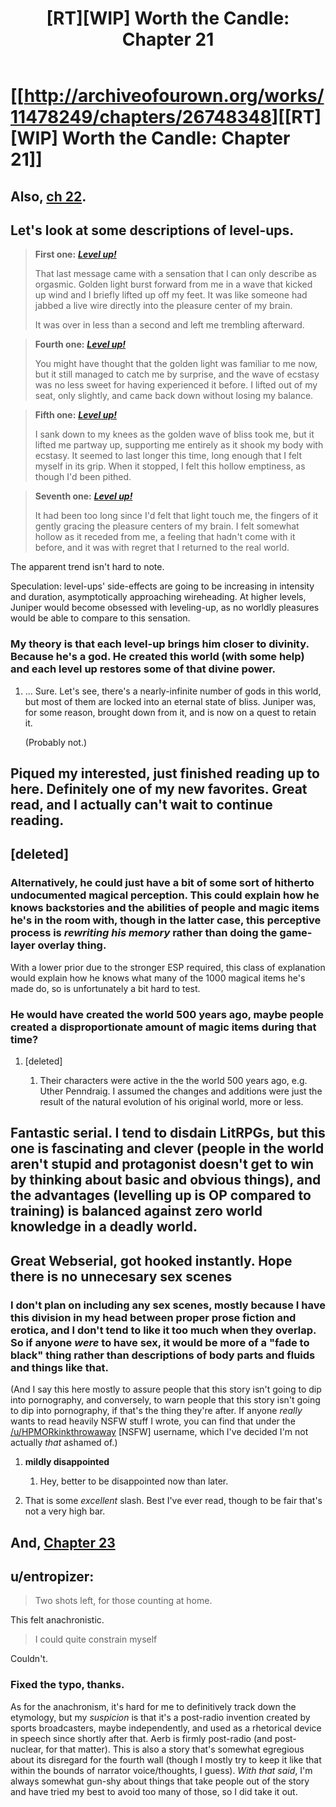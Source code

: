#+TITLE: [RT][WIP] Worth the Candle: Chapter 21

* [[http://archiveofourown.org/works/11478249/chapters/26748348][[RT][WIP] Worth the Candle: Chapter 21]]
:PROPERTIES:
:Author: xamueljones
:Score: 53
:DateUnix: 1503163699.0
:DateShort: 2017-Aug-19
:END:

** Also, [[http://archiveofourown.org/works/11478249/chapters/26754033][ch 22]].
:PROPERTIES:
:Author: cthulhuraejepsen
:Score: 26
:DateUnix: 1503178522.0
:DateShort: 2017-Aug-20
:END:


** Let's look at some descriptions of level-ups.

#+begin_quote
  *First one:* [[https://archiveofourown.org/works/11478249/chapters/25740126][*/Level up!/*]]

  That last message came with a sensation that I can only describe as orgasmic. Golden light burst forward from me in a wave that kicked up wind and I briefly lifted up off my feet. It was like someone had jabbed a live wire directly into the pleasure center of my brain.

  It was over in less than a second and left me trembling afterward.
#+end_quote

#+begin_quote
  *Fourth one:* [[https://archiveofourown.org/works/11478249/chapters/25980909][*/Level up!/*]]

  You might have thought that the golden light was familiar to me now, but it still managed to catch me by surprise, and the wave of ecstasy was no less sweet for having experienced it before. I lifted out of my seat, only slightly, and came back down without losing my balance.
#+end_quote

#+begin_quote
  *Fifth one:* [[https://archiveofourown.org/works/11478249/chapters/26163864][*/Level up!/*]]

  I sank down to my knees as the golden wave of bliss took me, but it lifted me partway up, supporting me entirely as it shook my body with ecstasy. It seemed to last longer this time, long enough that I felt myself in its grip. When it stopped, I felt this hollow emptiness, as though I'd been pithed.
#+end_quote

#+begin_quote
  *Seventh one:* [[https://archiveofourown.org/works/11478249/chapters/26748348][*/Level up!/*]]

  It had been too long since I'd felt that light touch me, the fingers of it gently gracing the pleasure centers of my brain. I felt somewhat hollow as it receded from me, a feeling that hadn't come with it before, and it was with regret that I returned to the real world.
#+end_quote

The apparent trend isn't hard to note.

Speculation: level-ups' side-effects are going to be increasing in intensity and duration, asymptotically approaching wireheading. At higher levels, Juniper would become obsessed with leveling-up, as no worldly pleasures would be able to compare to this sensation.
:PROPERTIES:
:Author: Noumero
:Score: 24
:DateUnix: 1503171093.0
:DateShort: 2017-Aug-20
:END:

*** My theory is that each level-up brings him closer to divinity. Because he's a god. He created this world (with some help) and each level up restores some of that divine power.
:PROPERTIES:
:Author: FudgeOff
:Score: 21
:DateUnix: 1503183215.0
:DateShort: 2017-Aug-20
:END:

**** ... Sure. Let's see, there's a nearly-infinite number of gods in this world, but most of them are locked into an eternal state of bliss. Juniper was, for some reason, brought down from it, and is now on a quest to retain it.

(Probably not.)
:PROPERTIES:
:Author: Noumero
:Score: 7
:DateUnix: 1503251891.0
:DateShort: 2017-Aug-20
:END:


** Piqued my interested, just finished reading up to here. Definitely one of my new favorites. Great read, and I actually can't wait to continue reading.
:PROPERTIES:
:Author: Sven10
:Score: 9
:DateUnix: 1503169397.0
:DateShort: 2017-Aug-19
:END:


** [deleted]
:PROPERTIES:
:Score: 7
:DateUnix: 1503189040.0
:DateShort: 2017-Aug-20
:END:

*** Alternatively, he could just have a bit of some sort of hitherto undocumented magical perception. This could explain how he knows backstories and the abilities of people and magic items he's in the room with, though in the latter case, this perceptive process is /rewriting his memory/ rather than doing the game-layer overlay thing.

With a lower prior due to the stronger ESP required, this class of explanation would explain how he knows what many of the 1000 magical items he's made do, so is unfortunately a bit hard to test.
:PROPERTIES:
:Author: BoilingLeadBath
:Score: 4
:DateUnix: 1503262812.0
:DateShort: 2017-Aug-21
:END:


*** He would have created the world 500 years ago, maybe people created a disproportionate amount of magic items during that time?
:PROPERTIES:
:Author: Kuratius
:Score: 1
:DateUnix: 1503516559.0
:DateShort: 2017-Aug-23
:END:

**** [deleted]
:PROPERTIES:
:Score: 1
:DateUnix: 1503520996.0
:DateShort: 2017-Aug-24
:END:

***** Their characters were active in the the world 500 years ago, e.g. Uther Penndraig. I assumed the changes and additions were just the result of the natural evolution of his original world, more or less.
:PROPERTIES:
:Author: Kuratius
:Score: 1
:DateUnix: 1503521630.0
:DateShort: 2017-Aug-24
:END:


** Fantastic serial. I tend to disdain LitRPGs, but this one is fascinating and clever (people in the world aren't stupid and protagonist doesn't get to win by thinking about basic and obvious things), and the advantages (levelling up is OP compared to training) is balanced against zero world knowledge in a deadly world.
:PROPERTIES:
:Author: troublemubble
:Score: 6
:DateUnix: 1503196692.0
:DateShort: 2017-Aug-20
:END:


** Great Webserial, got hooked instantly. Hope there is no unnecesary sex scenes
:PROPERTIES:
:Author: Kurupi69
:Score: 6
:DateUnix: 1503168874.0
:DateShort: 2017-Aug-19
:END:

*** I don't plan on including any sex scenes, mostly because I have this division in my head between proper prose fiction and erotica, and I don't tend to like it too much when they overlap. So if anyone /were/ to have sex, it would be more of a "fade to black" thing rather than descriptions of body parts and fluids and things like that.

(And I say this here mostly to assure people that this story isn't going to dip into pornography, and conversely, to warn people that this story isn't going to dip into pornography, if that's the thing they're after. If anyone /really/ wants to read heavily NSFW stuff I wrote, you can find that under the [[/u/HPMORkinkthrowaway]] [NSFW] username, which I've decided I'm not actually /that/ ashamed of.)
:PROPERTIES:
:Author: cthulhuraejepsen
:Score: 23
:DateUnix: 1503172137.0
:DateShort: 2017-Aug-20
:END:

**** *mildly disappointed*
:PROPERTIES:
:Author: eternal-potato
:Score: 8
:DateUnix: 1503177842.0
:DateShort: 2017-Aug-20
:END:

***** Hey, better to be disappointed now than later.
:PROPERTIES:
:Author: cthulhuraejepsen
:Score: 7
:DateUnix: 1503178539.0
:DateShort: 2017-Aug-20
:END:


**** That is some /excellent/ slash. Best I've ever read, though to be fair that's not a very high bar.
:PROPERTIES:
:Author: renegadeduck
:Score: 1
:DateUnix: 1506195150.0
:DateShort: 2017-Sep-23
:END:


** And, [[http://archiveofourown.org/works/11478249/chapters/26818038][Chapter 23]]
:PROPERTIES:
:Author: SeekingImmortality
:Score: 2
:DateUnix: 1503420398.0
:DateShort: 2017-Aug-22
:END:


** u/entropizer:
#+begin_quote
  Two shots left, for those counting at home.
#+end_quote

This felt anachronistic.

#+begin_quote
  I could quite constrain myself
#+end_quote

Couldn't.
:PROPERTIES:
:Author: entropizer
:Score: 1
:DateUnix: 1503274569.0
:DateShort: 2017-Aug-21
:END:

*** Fixed the typo, thanks.

As for the anachronism, it's hard for me to definitively track down the etymology, but my /suspicion/ is that it's a post-radio invention created by sports broadcasters, maybe independently, and used as a rhetorical device in speech since shortly after that. Aerb is firmly post-radio (and post-nuclear, for that matter). This is also a story that's somewhat egregious about its disregard for the fourth wall (though I mostly try to keep it like that within the bounds of narrator voice/thoughts, I guess). /With that said/, I'm always somewhat gun-shy about things that take people out of the story and have tried my best to avoid too many of those, so I did take it out.
:PROPERTIES:
:Author: cthulhuraejepsen
:Score: 2
:DateUnix: 1503277666.0
:DateShort: 2017-Aug-21
:END:
